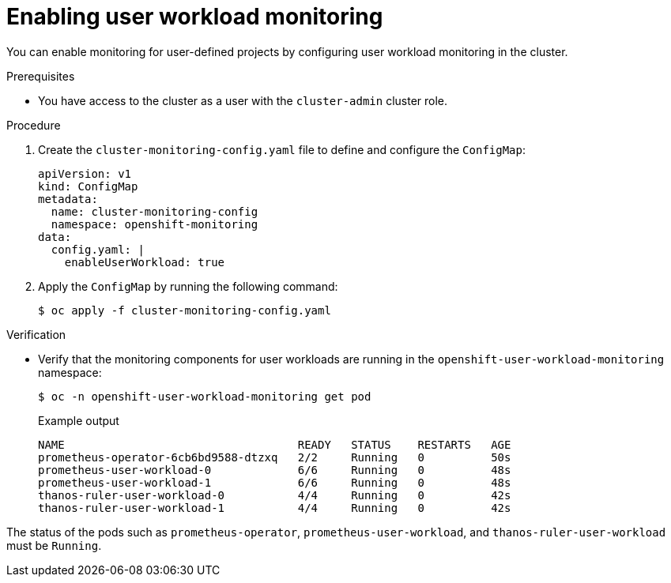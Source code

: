 // Module included in the following assemblies:
//
// * security/zero_trust_workload_identity_manager/zero-trust-manager-monitoring.adoc

:_mod-docs-content-type: PROCEDURE
[id="zero-trust-manager-enable-monitoring_{context}"]
= Enabling user workload monitoring

You can enable monitoring for user-defined projects by configuring user workload monitoring in the cluster.

.Prerequisites

* You have access to the cluster as a user with the `cluster-admin` cluster role.

.Procedure

. Create the `cluster-monitoring-config.yaml` file to define and configure the `ConfigMap`:
+
[source,yaml]
----
apiVersion: v1
kind: ConfigMap
metadata:
  name: cluster-monitoring-config
  namespace: openshift-monitoring
data:
  config.yaml: |
    enableUserWorkload: true
----

. Apply the `ConfigMap` by running the following command:
+
[source,terminal]
----
$ oc apply -f cluster-monitoring-config.yaml
----


.Verification

* Verify that the monitoring components for user workloads are running in the `openshift-user-workload-monitoring` namespace:
+
[source,terminal]
----
$ oc -n openshift-user-workload-monitoring get pod
----
+
.Example output
[source,text]
----
NAME                                   READY   STATUS    RESTARTS   AGE
prometheus-operator-6cb6bd9588-dtzxq   2/2     Running   0          50s
prometheus-user-workload-0             6/6     Running   0          48s
prometheus-user-workload-1             6/6     Running   0          48s
thanos-ruler-user-workload-0           4/4     Running   0          42s
thanos-ruler-user-workload-1           4/4     Running   0          42s
----

The status of the pods such as `prometheus-operator`, `prometheus-user-workload`, and `thanos-ruler-user-workload` must be `Running`.
